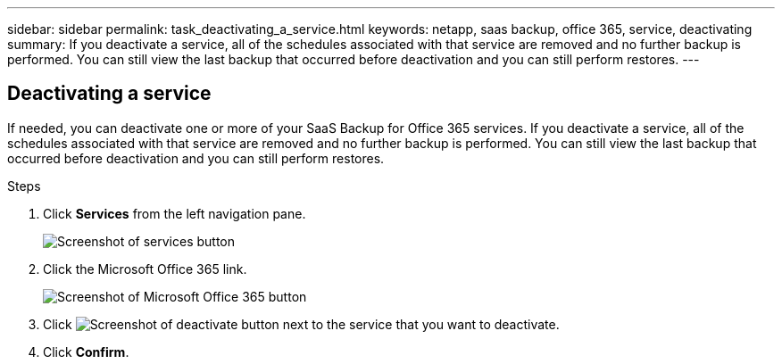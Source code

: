 ---
sidebar: sidebar
permalink: task_deactivating_a_service.html
keywords: netapp, saas backup, office 365, service, deactivating
summary: If you deactivate a service, all of the schedules associated with that service are removed and no further backup is performed.  You can still view the last backup that occurred before deactivation and you can still perform restores.
---

:toc: macro
:toclevels: 1
:hardbreaks:
:nofooter:
:icons: font
:linkattrs:
:imagesdir: ./media/

== Deactivating a service
If needed, you can deactivate one or more of your SaaS Backup for Office 365 services.  If you deactivate a service, all of the schedules associated with that service are removed and no further backup is performed.  You can still view the last backup that occurred before deactivation and you can still perform restores.

.Steps

.	Click *Services* from the left navigation pane.
+
image:services.gif[Screenshot of services button]
. Click the Microsoft Office 365 link.
+
image:mso365_settings.gif[Screenshot of Microsoft Office 365 button]
.	Click image:deactivate.gif[Screenshot of deactivate button] next to the service that you want to deactivate.
.	Click *Confirm*.
